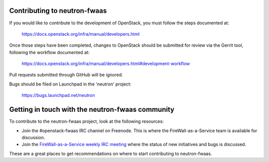 Contributing to neutron-fwaas
=============================

If you would like to contribute to the development of OpenStack, you must
follow the steps documented at:

    https://docs.openstack.org/infra/manual/developers.html

Once those steps have been completed, changes to OpenStack should be submitted
for review via the Gerrit tool, following the workflow documented at:

    https://docs.openstack.org/infra/manual/developers.html#development-workflow

Pull requests submitted through GitHub will be ignored.

Bugs should be filed on Launchpad in the 'neutron' project:

    https://bugs.launchpad.net/neutron

Getting in touch with the neutron-fwaas community
=================================================

To contribute to the neutron-fwaas project, look at the following resources:

- Join the #openstack-fwaas IRC channel on Freenode.  This is where the
  FireWall-as-a-Service team is available for discussion.
- Join the `FireWall-as-a-Service weekly IRC meeting
  <http://eavesdrop.openstack.org/#Firewall_as_a_Service_(FWaaS)_Team_Meeting>`_
  where the status of new initiatives and bugs is discussed.

These are a great places to get recommendations on where to start contributing
to neutron-fwaas.

